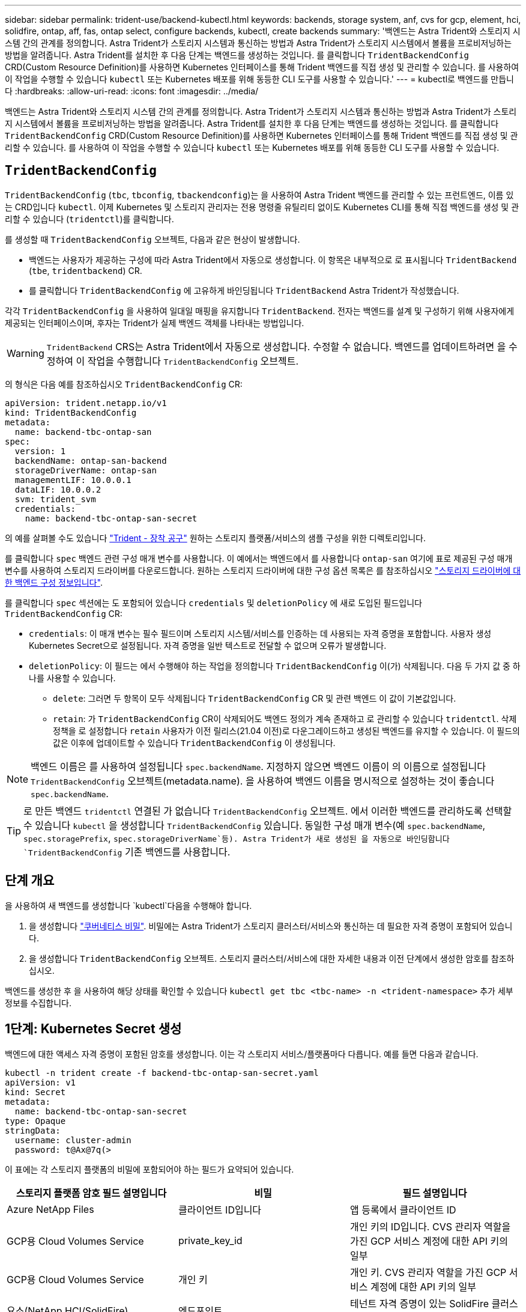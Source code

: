 ---
sidebar: sidebar 
permalink: trident-use/backend-kubectl.html 
keywords: backends, storage system, anf, cvs for gcp, element, hci, solidfire, ontap, aff, fas, ontap select, configure backends, kubectl, create backends 
summary: '백엔드는 Astra Trident와 스토리지 시스템 간의 관계를 정의합니다. Astra Trident가 스토리지 시스템과 통신하는 방법과 Astra Trident가 스토리지 시스템에서 볼륨을 프로비저닝하는 방법을 알려줍니다. Astra Trident를 설치한 후 다음 단계는 백엔드를 생성하는 것입니다. 를 클릭합니다 `TridentBackendConfig` CRD(Custom Resource Definition)를 사용하면 Kubernetes 인터페이스를 통해 Trident 백엔드를 직접 생성 및 관리할 수 있습니다. 를 사용하여 이 작업을 수행할 수 있습니다 `kubectl` 또는 Kubernetes 배포를 위해 동등한 CLI 도구를 사용할 수 있습니다.' 
---
= kubectl로 백엔드를 만듭니다
:hardbreaks:
:allow-uri-read: 
:icons: font
:imagesdir: ../media/


[role="lead"]
백엔드는 Astra Trident와 스토리지 시스템 간의 관계를 정의합니다. Astra Trident가 스토리지 시스템과 통신하는 방법과 Astra Trident가 스토리지 시스템에서 볼륨을 프로비저닝하는 방법을 알려줍니다. Astra Trident를 설치한 후 다음 단계는 백엔드를 생성하는 것입니다. 를 클릭합니다 `TridentBackendConfig` CRD(Custom Resource Definition)를 사용하면 Kubernetes 인터페이스를 통해 Trident 백엔드를 직접 생성 및 관리할 수 있습니다. 를 사용하여 이 작업을 수행할 수 있습니다 `kubectl` 또는 Kubernetes 배포를 위해 동등한 CLI 도구를 사용할 수 있습니다.



== `TridentBackendConfig`

`TridentBackendConfig` (`tbc`, `tbconfig`, `tbackendconfig`)는 을 사용하여 Astra Trident 백엔드를 관리할 수 있는 프런트엔드, 이름 있는 CRD입니다 `kubectl`. 이제 Kubernetes 및 스토리지 관리자는 전용 명령줄 유틸리티 없이도 Kubernetes CLI를 통해 직접 백엔드를 생성 및 관리할 수 있습니다 (`tridentctl`)를 클릭합니다.

를 생성할 때 `TridentBackendConfig` 오브젝트, 다음과 같은 현상이 발생합니다.

* 백엔드는 사용자가 제공하는 구성에 따라 Astra Trident에서 자동으로 생성합니다. 이 항목은 내부적으로 로 표시됩니다 `TridentBackend` (`tbe`, `tridentbackend`) CR.
* 를 클릭합니다 `TridentBackendConfig` 에 고유하게 바인딩됩니다 `TridentBackend` Astra Trident가 작성했습니다.


각각 `TridentBackendConfig` 을 사용하여 일대일 매핑을 유지합니다 `TridentBackend`. 전자는 백엔드를 설계 및 구성하기 위해 사용자에게 제공되는 인터페이스이며, 후자는 Trident가 실제 백엔드 객체를 나타내는 방법입니다.


WARNING: `TridentBackend` CRS는 Astra Trident에서 자동으로 생성합니다. 수정할 수 없습니다. 백엔드를 업데이트하려면 을 수정하여 이 작업을 수행합니다 `TridentBackendConfig` 오브젝트.

의 형식은 다음 예를 참조하십시오 `TridentBackendConfig` CR:

[listing]
----
apiVersion: trident.netapp.io/v1
kind: TridentBackendConfig
metadata:
  name: backend-tbc-ontap-san
spec:
  version: 1
  backendName: ontap-san-backend
  storageDriverName: ontap-san
  managementLIF: 10.0.0.1
  dataLIF: 10.0.0.2
  svm: trident_svm
  credentials:
    name: backend-tbc-ontap-san-secret
----
의 예를 살펴볼 수도 있습니다 https://github.com/NetApp/trident/tree/stable/v21.07/trident-installer/sample-input/backends-samples["Trident - 장착 공구"^] 원하는 스토리지 플랫폼/서비스의 샘플 구성을 위한 디렉토리입니다.

를 클릭합니다 `spec` 백엔드 관련 구성 매개 변수를 사용합니다. 이 예에서는 백엔드에서 를 사용합니다 `ontap-san` 여기에 표로 제공된 구성 매개 변수를 사용하여 스토리지 드라이버를 다운로드합니다. 원하는 스토리지 드라이버에 대한 구성 옵션 목록은 를 참조하십시오 link:backends.html["스토리지 드라이버에 대한 백엔드 구성 정보입니다"^].

를 클릭합니다 `spec` 섹션에는 도 포함되어 있습니다 `credentials` 및 `deletionPolicy` 에 새로 도입된 필드입니다 `TridentBackendConfig` CR:

* `credentials`: 이 매개 변수는 필수 필드이며 스토리지 시스템/서비스를 인증하는 데 사용되는 자격 증명을 포함합니다. 사용자 생성 Kubernetes Secret으로 설정됩니다. 자격 증명을 일반 텍스트로 전달할 수 없으며 오류가 발생합니다.
* `deletionPolicy`: 이 필드는 에서 수행해야 하는 작업을 정의합니다 `TridentBackendConfig` 이(가) 삭제됩니다. 다음 두 가지 값 중 하나를 사용할 수 있습니다.
+
** `delete`: 그러면 두 항목이 모두 삭제됩니다 `TridentBackendConfig` CR 및 관련 백엔드 이 값이 기본값입니다.
**  `retain`: 가 `TridentBackendConfig` CR이 삭제되어도 백엔드 정의가 계속 존재하고 로 관리할 수 있습니다 `tridentctl`. 삭제 정책을 로 설정합니다 `retain` 사용자가 이전 릴리스(21.04 이전)로 다운그레이드하고 생성된 백엔드를 유지할 수 있습니다. 이 필드의 값은 이후에 업데이트할 수 있습니다 `TridentBackendConfig` 이 생성됩니다.





NOTE: 백엔드 이름은 를 사용하여 설정됩니다 `spec.backendName`. 지정하지 않으면 백엔드 이름이 의 이름으로 설정됩니다 `TridentBackendConfig` 오브젝트(metadata.name). 을 사용하여 백엔드 이름을 명시적으로 설정하는 것이 좋습니다 `spec.backendName`.


TIP: 로 만든 백엔드 `tridentctl` 연결된 가 없습니다 `TridentBackendConfig` 오브젝트. 에서 이러한 백엔드를 관리하도록 선택할 수 있습니다 `kubectl` 을 생성합니다 `TridentBackendConfig` 있습니다. 동일한 구성 매개 변수(예 `spec.backendName`, `spec.storagePrefix`, `spec.storageDriverName`등). Astra Trident가 새로 생성된 을 자동으로 바인딩합니다 `TridentBackendConfig` 기존 백엔드를 사용합니다.



== 단계 개요

을 사용하여 새 백엔드를 생성합니다 `kubectl`다음을 수행해야 합니다.

. 을 생성합니다 https://kubernetes.io/docs/concepts/configuration/secret/["쿠버네티스 비밀"^]. 비밀에는 Astra Trident가 스토리지 클러스터/서비스와 통신하는 데 필요한 자격 증명이 포함되어 있습니다.
. 을 생성합니다 `TridentBackendConfig` 오브젝트. 스토리지 클러스터/서비스에 대한 자세한 내용과 이전 단계에서 생성한 암호를 참조하십시오.


백엔드를 생성한 후 을 사용하여 해당 상태를 확인할 수 있습니다 `kubectl get tbc <tbc-name> -n <trident-namespace>` 추가 세부 정보를 수집합니다.



== 1단계: Kubernetes Secret 생성

백엔드에 대한 액세스 자격 증명이 포함된 암호를 생성합니다. 이는 각 스토리지 서비스/플랫폼마다 다릅니다. 예를 들면 다음과 같습니다.

[listing]
----
kubectl -n trident create -f backend-tbc-ontap-san-secret.yaml
apiVersion: v1
kind: Secret
metadata:
  name: backend-tbc-ontap-san-secret
type: Opaque
stringData:
  username: cluster-admin
  password: t@Ax@7q(>
----
이 표에는 각 스토리지 플랫폼의 비밀에 포함되어야 하는 필드가 요약되어 있습니다.

[cols="3"]
|===
| 스토리지 플랫폼 암호 필드 설명입니다 | 비밀 | 필드 설명입니다 


| Azure NetApp Files  a| 
클라이언트 ID입니다
 a| 
앱 등록에서 클라이언트 ID



| GCP용 Cloud Volumes Service  a| 
private_key_id
 a| 
개인 키의 ID입니다. CVS 관리자 역할을 가진 GCP 서비스 계정에 대한 API 키의 일부



| GCP용 Cloud Volumes Service  a| 
개인 키
 a| 
개인 키. CVS 관리자 역할을 가진 GCP 서비스 계정에 대한 API 키의 일부



| 요소(NetApp HCI/SolidFire)  a| 
엔드포인트
 a| 
테넌트 자격 증명이 있는 SolidFire 클러스터의 MVIP입니다



| ONTAP  a| 
사용자 이름
 a| 
클러스터/SVM에 연결할 사용자 이름입니다. 자격 증명 기반 인증에 사용됩니다



| ONTAP  a| 
암호
 a| 
클러스터/SVM에 연결하는 암호 자격 증명 기반 인증에 사용됩니다



| ONTAP  a| 
clientPrivateKey를 선택합니다
 a| 
Base64 - 클라이언트 개인 키의 인코딩된 값입니다. 인증서 기반 인증에 사용됩니다



| ONTAP  a| 
챕터 사용자 이름
 a| 
인바운드 사용자 이름입니다. useCHAP = TRUE인 경우 필수입니다. 용 `ontap-san` 및 `ontap-san-economy`



| ONTAP  a| 
챕터시토시크릿
 a| 
CHAP 이니시에이터 암호입니다. useCHAP = TRUE인 경우 필수입니다. 용 `ontap-san` 및 `ontap-san-economy`



| ONTAP  a| 
chapTargetUsername 을 선택합니다
 a| 
대상 사용자 이름입니다. useCHAP = TRUE인 경우 필수입니다. 용 `ontap-san` 및 `ontap-san-economy`



| ONTAP  a| 
챕터타겟이니터시크릿
 a| 
CHAP 타겟 이니시에이터 암호입니다. useCHAP = TRUE인 경우 필수입니다. 용 `ontap-san` 및 `ontap-san-economy`

|===
이 단계에서 생성된 암호는 에서 참조됩니다 `spec.credentials` 의 필드 `TridentBackendConfig` 다음 단계에서 만든 개체입니다.



== 2단계: 을 작성합니다 `TridentBackendConfig` 있습니다

이제 을 만들 준비가 되었습니다 `TridentBackendConfig` 있습니다. 이 예에서는 를 사용하는 백엔드를 보여 줍니다 `ontap-san` 드라이버는 를 사용하여 만듭니다 `TridentBackendConfig` 아래 개체:

[listing]
----
kubectl -n trident create -f backend-tbc-ontap-san.yaml
----
[listing]
----
apiVersion: trident.netapp.io/v1
kind: TridentBackendConfig
metadata:
  name: backend-tbc-ontap-san
spec:
  version: 1
  backendName: ontap-san-backend
  storageDriverName: ontap-san
  managementLIF: 10.0.0.1
  dataLIF: 10.0.0.2
  svm: trident_svm
  credentials:
    name: backend-tbc-ontap-san-secret
----


== 3단계: 의 상태를 확인합니다 `TridentBackendConfig` 있습니다

이제 를 만들었습니다 `TridentBackendConfig` CR, 상태를 확인할 수 있습니다. 다음 예를 참조하십시오.

[listing]
----
kubectl -n trident get tbc backend-tbc-ontap-san
NAME                    BACKEND NAME          BACKEND UUID                           PHASE   STATUS
backend-tbc-ontap-san   ontap-san-backend     8d24fce7-6f60-4d4a-8ef6-bab2699e6ab8   Bound   Success
----
백엔드가 생성되어 에 바인딩되었습니다 `TridentBackendConfig` 있습니다.

위상은 다음 값 중 하나를 사용할 수 있습니다.

* `Bound`: `TridentBackendConfig` CR은 백엔드에 연결되어 있으며 해당 백엔드에는 가 포함되어 있습니다 `configRef` 로 설정합니다 `TridentBackendConfig` Cr'uid(CR'uid)
* `Unbound`: 를 사용하여 나타냅니다 `""`. 를 클릭합니다 `TridentBackendConfig` 객체가 백엔드에 바인딩되지 않습니다. 모두 새로 생성되었습니다 `TridentBackendConfig` CRS는 기본적으로 이 단계에 있습니다. 단계가 변경된 후에는 다시 바인딩되지 않은 상태로 되돌릴 수 없습니다.
* `Deleting`: `TridentBackendConfig` CR의 `deletionPolicy` 이(가) 삭제되도록 설정되었습니다. 를 누릅니다 `TridentBackendConfig` CR이 삭제되어 삭제 상태로 전환됩니다.
+
** 백엔드에 지속성 용적 클레임(PVC)이 없는 경우 를 삭제합니다 `TridentBackendConfig` Astra Trident가 백엔드를 삭제할 뿐 아니라 도 삭제합니다 `TridentBackendConfig` 있습니다.
** 백엔드에 PVC가 하나 이상 있는 경우 삭제 상태로 전환됩니다. 를 클릭합니다 `TridentBackendConfig` 이후에 CR은 삭제 단계를 시작합니다. 백엔드 및 `TridentBackendConfig` 모든 PVC가 삭제된 후에만 삭제됩니다.


* `Lost`: 와 연결된 백엔드가 있습니다 `TridentBackendConfig` CR이 실수로 또는 고의적으로 삭제되었으며 및 이(가) 삭제되었습니다 `TridentBackendConfig` CR에는 삭제된 백엔드에 대한 참조가 여전히 있습니다. 를 클릭합니다 `TridentBackendConfig` CR은 와 상관없이 삭제할 수 있습니다 `deletionPolicy` 값.
* `Unknown`: Astra Trident가 와 연결된 백엔드의 상태 또는 존재를 확인할 수 없습니다 `TridentBackendConfig` 있습니다. 예를 들어, API 서버가 응답하지 않거나 가 응답하지 않는 경우 `tridentbackends.trident.netapp.io` CRD가 누락되었습니다. 이 경우 개입이 필요할 수 있습니다.


이 단계에서는 백엔드가 성공적으로 생성됩니다! 다음과 같은 몇 가지 작업을 추가로 처리할 수 있습니다 link:backend_ops_kubectl.html["백엔드 업데이트 및 백엔드 삭제"^].



== (선택 사항) 4단계: 자세한 내용을 확인하십시오

다음 명령을 실행하여 백엔드에 대한 자세한 정보를 얻을 수 있습니다.

[listing]
----
kubectl -n trident get tbc backend-tbc-ontap-san -o wide
----
[listing]
----
NAME                    BACKEND NAME        BACKEND UUID                           PHASE   STATUS    STORAGE DRIVER   DELETION POLICY
backend-tbc-ontap-san   ontap-san-backend   8d24fce7-6f60-4d4a-8ef6-bab2699e6ab8   Bound   Success   ontap-san        delete
----
또한 의 YAML/JSON 덤프를 얻을 수도 있습니다 `TridentBackendConfig`.

[listing]
----
kubectl -n trident get tbc backend-tbc-ontap-san -o yaml
----
[listing]
----
apiVersion: trident.netapp.io/v1
kind: TridentBackendConfig
metadata:
  creationTimestamp: "2021-04-21T20:45:11Z"
  finalizers:
  - trident.netapp.io
  generation: 1
  name: backend-tbc-ontap-san
  namespace: trident
  resourceVersion: "947143"
  uid: 35b9d777-109f-43d5-8077-c74a4559d09c
spec:
  backendName: ontap-san-backend
  credentials:
    name: backend-tbc-ontap-san-secret
  managementLIF: 10.0.0.1
  dataLIF: 10.0.0.2
  storageDriverName: ontap-san
  svm: trident_svm
  version: 1
status:
  backendInfo:
    backendName: ontap-san-backend
    backendUUID: 8d24fce7-6f60-4d4a-8ef6-bab2699e6ab8
  deletionPolicy: delete
  lastOperationStatus: Success
  message: Backend 'ontap-san-backend' created
  phase: Bound
----
`backendInfo` 에 가 포함되어 있습니다 `backendName` 및 `backendUUID` 에 대한 응답으로 생성된 백엔드 `TridentBackendConfig` 있습니다. 를 클릭합니다 `lastOperationStatus` 필드는 의 마지막 작업 상태를 나타냅니다 `TridentBackendConfig` CR - 사용자가 트리거할 수 있습니다(예: 사용자가 에서 항목을 변경함) `spec`) 또는 Astra Trident(예: Astra Trident 재시작 중)에 의해 트리거됩니다. 성공 또는 실패일 수 있습니다. `phase` 간의 관계 상태를 나타냅니다 `TridentBackendConfig` CR 및 백엔드 위의 예에서 `phase` 에 값이 바인딩되어 있습니다. 즉, 이 에 대한 것입니다 `TridentBackendConfig` CR이 백엔드에 연결되어 있습니다.

를 실행할 수 있습니다 `kubectl -n trident describe tbc <tbc-cr-name>` 이벤트 로그의 세부 정보를 가져오는 명령입니다.


WARNING: 연결된 가 포함된 백엔드는 업데이트하거나 삭제할 수 없습니다 `TridentBackendConfig` 오브젝트 사용 `tridentctl`. 를 사용하여 전환 단계를 이해합니다 `tridentctl` 및 `TridentBackendConfig`, link:backend_options.html["여기 를 참조하십시오"^].

